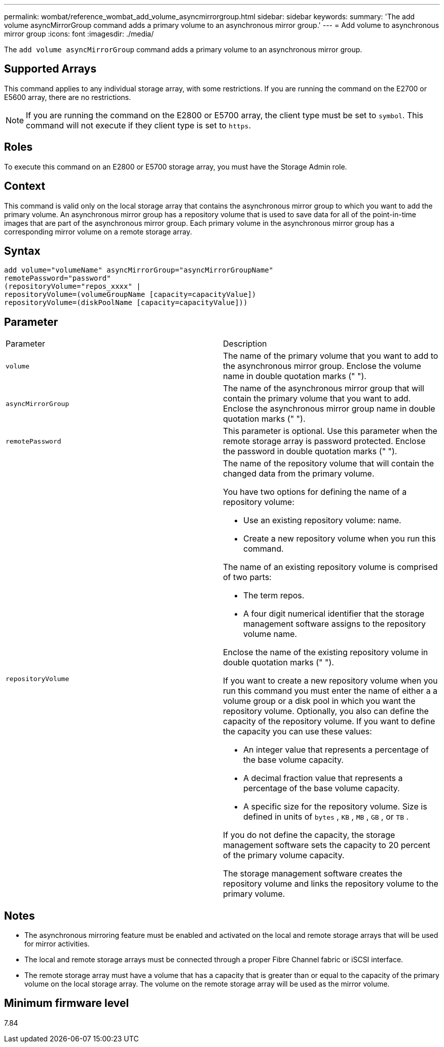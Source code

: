 ---
permalink: wombat/reference_wombat_add_volume_asyncmirrorgroup.html
sidebar: sidebar
keywords: 
summary: 'The add volume asyncMirrorGroup command adds a primary volume to an asynchronous mirror group.'
---
= Add volume to asynchronous mirror group
:icons: font
:imagesdir: ./media/

[.lead]
The `add volume asyncMirrorGroup` command adds a primary volume to an asynchronous mirror group.

== Supported Arrays

This command applies to any individual storage array, with some restrictions. If you are running the command on the E2700 or E5600 array, there are no restrictions.

[NOTE]
====
If you are running the command on the E2800 or E5700 array, the client type must be set to `symbol`. This command will not execute if they client type is set to `https`.
====

== Roles

To execute this command on an E2800 or E5700 storage array, you must have the Storage Admin role.

== Context

This command is valid only on the local storage array that contains the asynchronous mirror group to which you want to add the primary volume. An asynchronous mirror group has a repository volume that is used to save data for all of the point-in-time images that are part of the asynchronous mirror group. Each primary volume in the asynchronous mirror group has a corresponding mirror volume on a remote storage array.

== Syntax

----
add volume="volumeName" asyncMirrorGroup="asyncMirrorGroupName"
remotePassword="password"
(repositoryVolume="repos_xxxx" |
repositoryVolume=(volumeGroupName [capacity=capacityValue])
repositoryVolume=(diskPoolName [capacity=capacityValue]))
----

== Parameter

|===
| Parameter| Description
a|
`volume`
a|
The name of the primary volume that you want to add to the asynchronous mirror group. Enclose the volume name in double quotation marks (" ").

a|
`asyncMirrorGroup`
a|
The name of the asynchronous mirror group that will contain the primary volume that you want to add. Enclose the asynchronous mirror group name in double quotation marks (" ").

a|
`remotePassword`
a|
This parameter is optional. Use this parameter when the remote storage array is password protected. Enclose the password in double quotation marks (" ").

a|
`repositoryVolume`
a|
The name of the repository volume that will contain the changed data from the primary volume.

You have two options for defining the name of a repository volume:

* Use an existing repository volume: name.
* Create a new repository volume when you run this command.

The name of an existing repository volume is comprised of two parts:

* The term repos.
* A four digit numerical identifier that the storage management software assigns to the repository volume name.

Enclose the name of the existing repository volume in double quotation marks (" ").

If you want to create a new repository volume when you run this command you must enter the name of either a a volume group or a disk pool in which you want the repository volume. Optionally, you also can define the capacity of the repository volume. If you want to define the capacity you can use these values:

* An integer value that represents a percentage of the base volume capacity.
* A decimal fraction value that represents a percentage of the base volume capacity.
* A specific size for the repository volume. Size is defined in units of `bytes` , `KB` , `MB` , `GB` , or `TB` .

If you do not define the capacity, the storage management software sets the capacity to 20 percent of the primary volume capacity.

The storage management software creates the repository volume and links the repository volume to the primary volume.

|===

== Notes

* The asynchronous mirroring feature must be enabled and activated on the local and remote storage arrays that will be used for mirror activities.
* The local and remote storage arrays must be connected through a proper Fibre Channel fabric or iSCSI interface.
* The remote storage array must have a volume that has a capacity that is greater than or equal to the capacity of the primary volume on the local storage array. The volume on the remote storage array will be used as the mirror volume.

== Minimum firmware level

7.84

